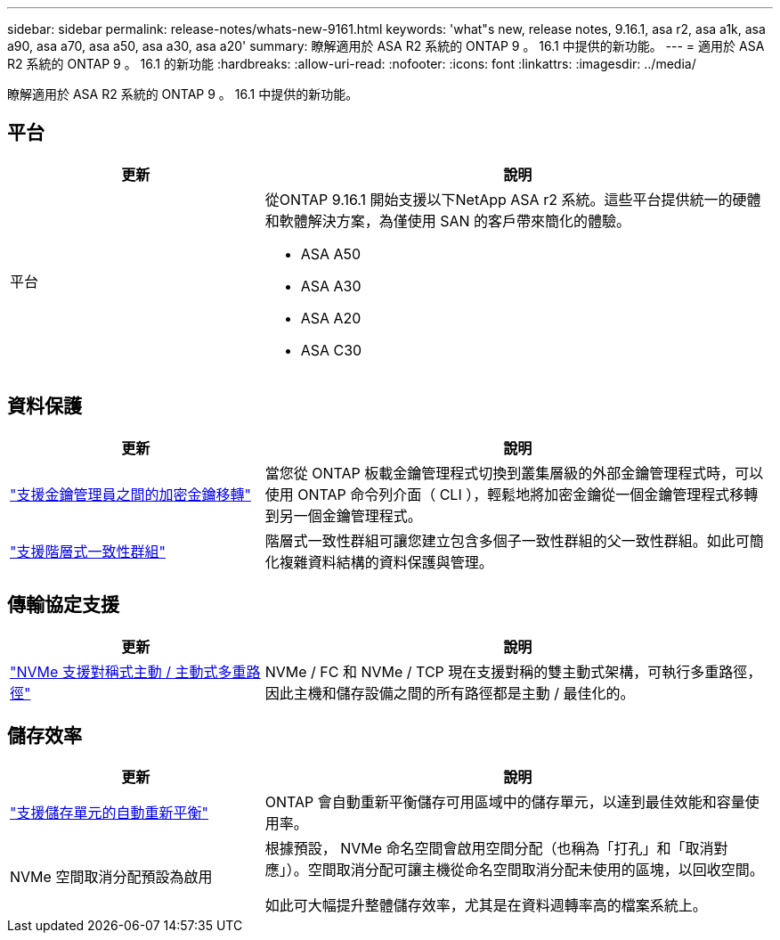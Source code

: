 ---
sidebar: sidebar 
permalink: release-notes/whats-new-9161.html 
keywords: 'what"s new, release notes, 9.16.1, asa r2, asa a1k, asa a90, asa a70, asa a50, asa a30, asa a20' 
summary: 瞭解適用於 ASA R2 系統的 ONTAP 9 。 16.1 中提供的新功能。 
---
= 適用於 ASA R2 系統的 ONTAP 9 。 16.1 的新功能
:hardbreaks:
:allow-uri-read: 
:nofooter: 
:icons: font
:linkattrs: 
:imagesdir: ../media/


[role="lead"]
瞭解適用於 ASA R2 系統的 ONTAP 9 。 16.1 中提供的新功能。



== 平台

[cols="2,4"]
|===
| 更新 | 說明 


| 平台  a| 
從ONTAP 9.16.1 開始支援以下NetApp ASA r2 系統。這些平台提供統一的硬體和軟體解決方案，為僅使用 SAN 的客戶帶來簡化的體驗。

* ASA A50
* ASA A30
* ASA A20
* ASA C30


|===


== 資料保護

[cols="2,4"]
|===
| 更新 | 說明 


| link:../secure-data/migrate-encryption-keys-between-key-managers.html["支援金鑰管理員之間的加密金鑰移轉"] | 當您從 ONTAP 板載金鑰管理程式切換到叢集層級的外部金鑰管理程式時，可以使用 ONTAP 命令列介面（ CLI ），輕鬆地將加密金鑰從一個金鑰管理程式移轉到另一個金鑰管理程式。 


| link:../data-protection/manage-consistency-groups.html["支援階層式一致性群組"] | 階層式一致性群組可讓您建立包含多個子一致性群組的父一致性群組。如此可簡化複雜資料結構的資料保護與管理。 
|===


== 傳輸協定支援

[cols="2,4"]
|===
| 更新 | 說明 


| link:../get-started/learn-about.html["NVMe 支援對稱式主動 / 主動式多重路徑"] | NVMe / FC 和 NVMe / TCP 現在支援對稱的雙主動式架構，可執行多重路徑，因此主機和儲存設備之間的所有路徑都是主動 / 最佳化的。 
|===


== 儲存效率

[cols="2,4"]
|===
| 更新 | 說明 


| link:../learn-more/hardware-comparison.html["支援儲存單元的自動重新平衡"] | ONTAP 會自動重新平衡儲存可用區域中的儲存單元，以達到最佳效能和容量使用率。 


| NVMe 空間取消分配預設為啟用  a| 
根據預設， NVMe 命名空間會啟用空間分配（也稱為「打孔」和「取消對應」）。空間取消分配可讓主機從命名空間取消分配未使用的區塊，以回收空間。

如此可大幅提升整體儲存效率，尤其是在資料週轉率高的檔案系統上。

|===